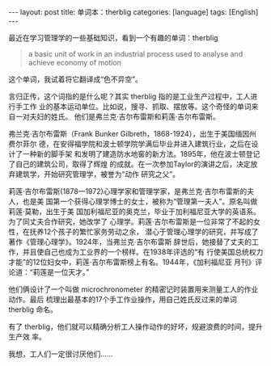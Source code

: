 #+BEGIN_EXPORT html
---
layout: post
title: 单词本：therblig
categories: [language]
tags: [English]
---
#+END_EXPORT

最近在学习管理学的一些基础知识，看到一个有趣的单词：therblig

#+begin_quote
a basic unit of work in an industrial process used to analyse and achieve
economy of motion
#+end_quote

这个单词，我试着将它翻译成“色不异空”。

言归正传，这个词指的是什么呢？其实 therblig 指的是工业生产过程中，工人进行手工作
业的基本运动单位。比如说，搜寻、抓取、摆放等。这个奇怪的单词来自一对夫妇的姓氏。
他们是弗兰克·吉尔布雷斯和莉莲·吉尔布雷斯。

弗兰克·吉尔布雷斯（Frank Bunker Gilbreth，1868-1924），出生于美国缅因州费尔菲尔
德，在安得福学院和波士顿学院学满后毕业并进入建筑行业，之后在设计了一种新的脚手架
和发明了建造防水地窖的新方法。1895年，他在波士顿登记了自己的建筑公司，取得了辉煌
的成就。在一次参加Taylor的演讲之后，决定放弃建筑学，开始研究管理学，被誉为“动作
研究之父”。

莉莲·吉尔布雷斯(1878—1972)心理学家和管理学家，是弗兰克·吉尔布雷斯的夫人，也是美
国第一个获得心理学博士的女士，被称为“管理第一夫人”。原名叫做莉莲·莫勒，出生于美
国加利福尼亚的奥克兰，毕业于加利福尼亚大学的英语系。为了同丈夫合作研究，她改学了
心理学。莉莲·吉尔布雷斯是一位非常了不起的女性，在抚养12个孩子的繁忙家务劳动之余，
潜心于管理心理学的研究，并写成了著作《管理心理学》。1924年，当弗兰克·吉尔布雷斯
辞世后，她接替了丈夫的工作，并且使自己也成为工业界的一个榜样。在1938年评选的“有
行使美国总统权力才能”的12位妇女中，莉莲·吉尔布雷斯榜上有名。1944年，《加利福尼亚
月刊》评论道：“莉莲是一位天才。”

他们俩设计了一个叫做 microchronometer 的精密记时装置用来测量工人的作业动作。最后
梳理出最基本的17个手工作业操作，用自己姓氏反过来的单词 therblig 命名。

有了 therblig，他们就可以精确分析工人操作动作的好坏，规避浪费的时间，提升生产效
率。

我想，工人们一定很讨厌他们……
